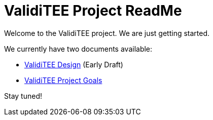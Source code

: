 = ValidiTEE Project ReadMe

Welcome to the ValidiTEE project. We are just getting started.

We currently have two documents available:

* link:ValidiTEE-Design.adoc[ValidiTEE Design] (Early Draft)
* link:ValidiTEE-Goals.adoc[ValidiTEE Project Goals]

Stay tuned!

